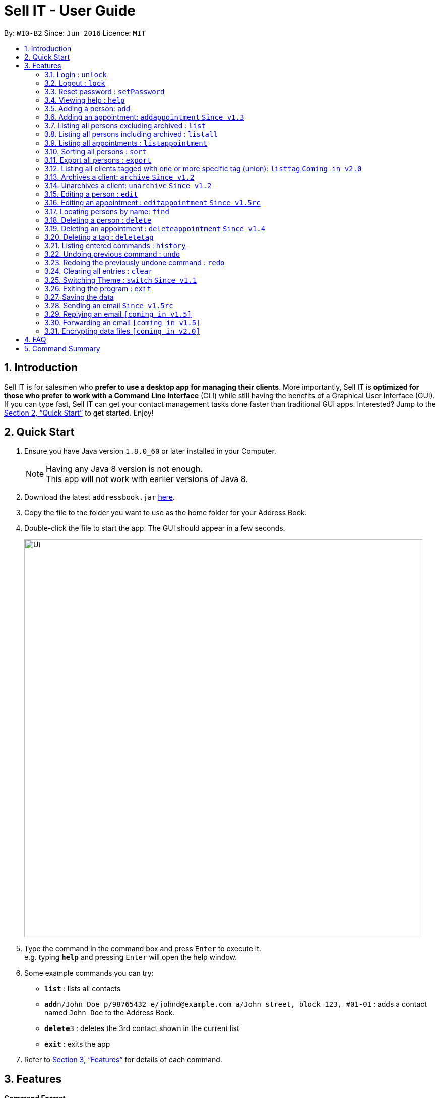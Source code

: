 = Sell IT - User Guide
:toc:
:toc-title:
:toc-placement: preamble
:sectnums:
:imagesDir: images
:stylesDir: stylesheets
:xrefstyle: full
:experimental:
ifdef::env-github[]
:tip-caption: :bulb:
:note-caption: :information_source:
endif::[]
:repoURL: https://github.com/CS2103JAN2018-W10-B2/main

By: `W10-B2`      Since: `Jun 2016`      Licence: `MIT`

== Introduction

Sell IT is for salesmen who *prefer to use a desktop app for managing their clients*. More importantly, Sell IT is *optimized for those who prefer to work with a Command Line Interface* (CLI) while still having the benefits of a Graphical User Interface (GUI). If you can type fast, Sell IT can get your contact management tasks done faster than traditional GUI apps. Interested? Jump to the <<Quick Start>> to get started. Enjoy!

== Quick Start

.  Ensure you have Java version `1.8.0_60` or later installed in your Computer.
+
[NOTE]
Having any Java 8 version is not enough. +
This app will not work with earlier versions of Java 8.
+
.  Download the latest `addressbook.jar` link:{repoURL}/releases[here].
.  Copy the file to the folder you want to use as the home folder for your Address Book.
.  Double-click the file to start the app. The GUI should appear in a few seconds.
+
image::Ui.png[width="790"]
+
.  Type the command in the command box and press kbd:[Enter] to execute it. +
e.g. typing *`help`* and pressing kbd:[Enter] will open the help window.
.  Some example commands you can try:

* *`list`* : lists all contacts
* **`add`**`n/John Doe p/98765432 e/johnd@example.com a/John street, block 123, #01-01` : adds a contact named `John Doe` to the Address Book.
* **`delete`**`3` : deletes the 3rd contact shown in the current list
* *`exit`* : exits the app

.  Refer to <<Features>> for details of each command.

[[Features]]
== Features

====
*Command Format*

* Words in `UPPER_CASE` are the parameters to be supplied by the user e.g. in `add n/NAME`, `NAME` is a parameter which can be used as `add n/John Doe`.
* Items in square brackets are optional e.g `n/NAME [t/TAG]` can be used as `n/John Doe t/friend` or as `n/John Doe`.
* Items with `…`​ after them can be used multiple times including zero times e.g. `[t/TAG]...` can be used as `{nbsp}` (i.e. 0 times), `t/friend`, `t/friend t/family` etc.
* Parameters can be in any order e.g. if the command specifies `n/NAME p/PHONE_NUMBER`, `p/PHONE_NUMBER n/NAME` is also acceptable.
* Some commands have command aliases which can be used in place of the command, e.g. `a` for `add`.
====

//tag::unlock[]
=== Login : `unlock`

You can unlock the APP while it is locked if you wish to do modification on contact and appointment. The initial password is 123456. +
Format: `unlock PASSWORD`
alias: `ulk`

Examples:

* `unlock 123456`
//end::unlock[]

//tag::lock[]
=== Logout : `lock`

You can logout after doing modification on contacts and appointment on the APP. The initial password is 123456. +
Format: `lock`
alias: `lk`
//end::lock[]

//tag::setPassword[]
=== Reset password : `setPassword`

You may change the password of login. The initial password is 123456. +
Format: `setPassword OLD_PASSWORD NEW_PASSWORD`
alias: `sp`

Examples:

* `setPassword 123456 123`
//end::setPassword[]

=== Viewing help : `help`

Format: `help`

=== Adding a person: `add`

Adds a person to the address book +
Format: `add n/NAME p/PHONE_NUMBER e/EMAIL a/ADDRESS tz/TIMEZONE c/COMMENT [t/TAG]...`
Alias: `a`

[TIP]
A person can have any number of tags (including 0)

Examples:

* `add n/John Doe p/98765432 e/johnd@example.com a/John street, block 123, #01-01 tz/SGT c/He can speak French`
* `add n/Betsy Crowe t/friend e/betsycrowe@example.com a/Newgate Prison p/1234567 tz/PST c/She can speak French t/criminal`

// tag::addappointment[]
=== Adding an appointment: `addappointment` `Since v1.3`

Adds an appointment to the address book +
Format: `addappointment [INDEX]... n/NAME d/DATETIME tz/TIMEZONE`
Alias: `aa`

[TIP]
Datetime should be in the format YYYY-MM-DD HH:MM. +
Timezone should be in the format {Area}/{City}, e.g. Asia/Singapore

Examples:

* `addappointment n/Meeting d/2018-06-13 13:25 tz/Asia/Singapore`
* `addappointment 1 2 n/Meeting d/2018-06-13 13:25 tz/America/New_York`

// end::addappointment[]
=== Listing all persons excluding archived : `list`

Shows a list of all unarchived persons in the address book. +
Format: `list`
Alias: `l`

=== Listing all persons including archived : `listall`

Shows a list of all persons (including archived) in the address book. +
Format: `listall`
Alias: `la`

//tag::listappointment[]
=== Listing all appointments : `listappointment`

Shows a list of all appointments in the address book. +
Format: `listappointment`
Alias: `lap`
//end::listappointment[]

//tag::sort[]
=== Sorting all persons : `sort`

Sorts all persons in the address book based on alphabetical order of their full names. +
Format: `sort`
Alias: `so`
//end::sort[]

//tag::export[]
=== Export all persons : `export`

Exports all persons in the address book based to a csv file. +
Format: `export`
Alias: `ep`
//end::export[]

=== Listing all clients tagged with one or more specific tag (union): `listtag` `Coming in v2.0`

Shows a list of all clients in the address book tagged with any of the tags entered. +
Format: `listtag TAG...`
Alias: `lt`

// tag::archive[]
=== Archives a client: `archive` `Since v1.2`

Archives an existing client +
Format: `archive INDEX`
Alias: `ar`

// end::archive[]
// tag::unarchive[]
=== Unarchives a client: `unarchive` `Since v1.2`

Unarchives an existing client +
Format: `unarchive INDEX`
Alias: `uar`

// end::unarchive[]
=== Editing a person : `edit`

Edits an existing person in the address book. +
Format: `edit INDEX [n/NAME] [p/PHONE] [e/EMAIL] [a/ADDRESS] [tz/TIMEZONE] [c/COMMENT] [t/TAG]...`
Alias: `e`

****
* Edits the person at the specified `INDEX`. The index refers to the index number shown in the last person listing. The index *must be a positive integer* 1, 2, 3, ...
* At least one of the optional fields must be provided.
* Existing values will be updated to the input values.
* When editing tags, the existing tags of the person will be removed i.e adding of tags is not cumulative.
* You can remove all the person's tags by typing `t/` without specifying any tags after it.
****

Examples:

* `edit 1 p/91234567 e/johndoe@example.com` +
Edits the phone number and email address of the 1st person to be `91234567` and `johndoe@example.com` respectively.
* `edit 2 n/Betsy Crower t/` +
Edits the name of the 2nd person to be `Betsy Crower` and clears all existing tags.

// tag::editappointment[]
=== Editing an appointment : `editappointment` `Since v1.5rc`

Edits an existing appointment in the address book. +
Format: `editappointment INDEX [PERSON INDEX]... [n/NAME] [d/DATETIME] [tz/TIMEZONE]`
Alias: `ea`

****
* Edits the appointment at the specified `INDEX`. The index refers to the index number shown in the last appointment listing. The index *must be a positive integer* 1, 2, 3, ...
* At least one of the optional fields must be provided.
* Existing values will be updated to the input values.
* When editing persons, if a person is present, he will be removed. Otherwise, he will be added.
****

Examples:

* `editappointment 1 2 3 n/Sell laptop` +
Edits the name of the appointment to "Sell laptop". Adds/Removes persons 2 and 3.

// end::editappointment[]
=== Locating persons by name: `find`

Finds persons whose names contain any of the given keywords. +
Format: `find KEYWORD [MORE_KEYWORDS]`
Alias: `f`

****
* Persons that are archived will be returned.
* The search is case insensitive. e.g `hans` will match `Hans`
* The order of the keywords does not matter. e.g. `Hans Bo` will match `Bo Hans`
* Only the name is searched.
* Only full words will be matched e.g. `Han` will not match `Hans`
* Persons matching at least one keyword will be returned (i.e. `OR` search). e.g. `Hans Bo` will return `Hans Gruber`, `Bo Yang`
****

Examples:

* `find John` +
Returns `john` and `John Doe`
* `find Betsy Tim John` +
Returns any person having names `Betsy`, `Tim`, or `John`

=== Deleting a person : `delete`

Deletes the specified person from the address book. +
Format: `delete INDEX`
Alias: `d`

****
* Deletes the person at the specified `INDEX`.
* The index refers to the index number shown in the most recent listing.
* The index *must be a positive integer* 1, 2, 3, ...
****

Examples:

* `list` +
`delete 2` +
Deletes the 2nd person in the address book.
* `find Betsy` +
`delete 1` +
Deletes the 1st person in the results of the `find` command.

// tag::deleteappointment[]
=== Deleting an appointment : `deleteappointment` `Since v1.4`

Deletes the specified appointment from the address book. +
Format: `deleteappointment INDEX`
Alias: `da`

****
* Deletes the appointment at the specified `INDEX`.
* The index refers to the index number shown in the most recent listing.
* The index *must be a positive integer* 1, 2, 3, ...
****

Examples:

* `deleteappointment 2` +
Deletes the 2nd appointment in the address book.
// end::deleteappointment[]

//tag::deletetag[]
=== Deleting a tag : `deletetag`

Deletes the specified tag from everyone in the address book. +
Format: `deletetag TAG_NAME`
Alias: `dt`

****
* Deletes the tag with the specified `TAG_NAME`.
****

Examples:

*`delete family` +
Deletes the family tag for every person in the address book.
//end::deletetag[]

=== Listing entered commands : `history`

Lists all the commands that you have entered in reverse chronological order. +
Format: `history`
Alias: `h`

[NOTE]
====
Pressing the kbd:[&uarr;] and kbd:[&darr;] arrows will display the previous and next input respectively in the command box.
====

// tag::undoredo[]
=== Undoing previous command : `undo`

Restores the address book to the state before the previous _undoable_ command was executed. +
Format: `undo`
Alias: `u`

[NOTE]
====
Undoable commands: those commands that modify the address book's content (`add`, `delete`, `edit` and `clear`).
====

Examples:

* `delete 1` +
`list` +
`undo` (reverses the `delete 1` command) +

* `delete 1` +
`clear` +
`undo` (reverses the `clear` command) +
`undo` (reverses the `delete 1` command) +

=== Redoing the previously undone command : `redo`

Reverses the most recent `undo` command. +
Format: `redo`
Alias: `r`

Examples:

* `delete 1` +
`undo` (reverses the `delete 1` command) +
`redo` (reapplies the `delete 1` command) +

* `delete 1` +
`redo` +
The `redo` command fails as there are no `undo` commands executed previously.

* `delete 1` +
`clear` +
`undo` (reverses the `clear` command) +
`undo` (reverses the `delete 1` command) +
`redo` (reapplies the `delete 1` command) +
`redo` (reapplies the `clear` command) +
// end::undoredo[]

=== Clearing all entries : `clear`

Clears all entries from the address book. +
Format: `clear`
Alias: `c`

// tag::switch[]
=== Switching Theme : `switch` `Since v1.1`

Switches theme from dark to light or vice versa. Persists across restarts. +
Format: `switch`

// end::switch[]
=== Exiting the program : `exit`

Exits the program. +
Format: `exit`

=== Saving the data

Address book data are saved in the hard disk automatically after any command that changes the data. +
There is no need to save manually.

//tag::sendemail[]
=== Sending an email `Since v1.5rc`

Press the email of any contact on the person panel for an email popup to appear. To close the window without sending, push ESC or the cancel button.
//end::sendemail[]

//tag::replyemail[]
=== Replying an email `[coming in v1.5]`

Reply any email displayed on the email panel with the receiver and subject auto-filled, and the original contents on the bottom of the email.
//end::replyemail[]

//tag::forwardemail[]
=== Forwarding an email `[coming in v1.5]`

Forward any email displayed on the email panel with the subject auto-filled, and the original contents on the bottom of the email.
//end::forwardemail[]


// tag::dataencryption[]
=== Encrypting data files `[coming in v2.0]`

_{explain how the user can enable/disable data encryption}_
// end::dataencryption[]

== FAQ

*Q*: How do I transfer my data to another Computer? +
*A*: Install the app in the other computer and overwrite the empty data file it creates with the file that contains the data of your previous Address Book folder.

== Command Summary

* *Unlock* : `unlock PASSWORD` +
e.g. `unlock 123456`
* *Lock* : `lock`
* *Set password* : `setPassword OLD_PASSWORD NEW_PASSWORD` +
e.g. `setPassword 123456 123`
* *Add* `add n/NAME p/PHONE_NUMBER e/EMAIL a/ADDRESS tz/TIMEZONE c/COMMENT [t/TAG]...` +
e.g. `add n/James Ho p/22224444 e/jamesho@example.com a/123, Clementi Rd, 1234665 tz/SGT c/He can speak French t/friend t/colleague`
* *Add Appointment* `addappointment [INDEX]... n/NAME d/DATETIME tz/TIMEZONE` +
e.g. `add 1 2 n/Meeting d/2018-06-13 13:25 tz/America/New_York`
* *Clear* : `clear`
* *Delete* : `delete INDEX` +
e.g. `delete 3`
* *Delete appointment* : `deleteappointment INDEX` +
* *Edit* : `edit INDEX [n/NAME] [p/PHONE_NUMBER] [e/EMAIL] [a/ADDRESS] [ti/TIMEZONE] [t/TAG]...` +
* *Edit appointment* : `editappointment 1 2 3 n/Sell laptop` +
e.g. `edit 2 n/James Lee e/jameslee@example.com`
* *Archive* : `archive INDEX`
* *Unarchive* : `unarchive INDEX`
* *Find* : `find KEYWORD [MORE_KEYWORDS]` +
e.g. `find James Jake`
* *List* : `list`
* *List all* : `listall`
* *List appointment* : `listappointment`
* *listtag* : `listtag TAG...`
* *Help* : `help`
* *History* : `history`
* *Sort* : `sort`
* *Export* : `export`
* *Undo* : `undo`
* *Redo* : `redo`
